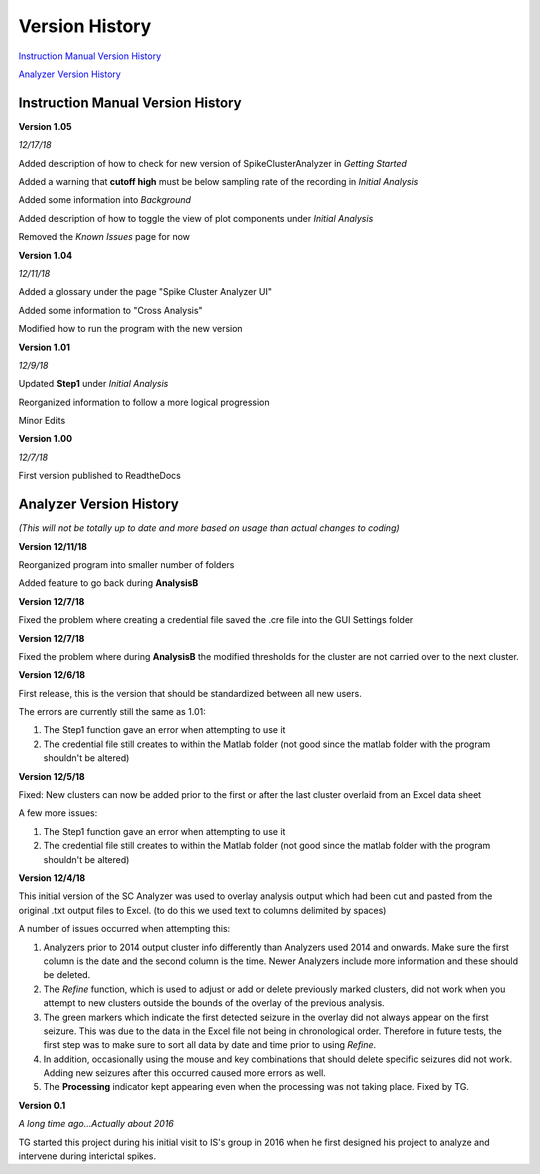 Version History
---------------

`Instruction Manual Version History`_

`Analyzer Version History`_



.. _Instruction Manual Version History:

Instruction Manual Version History
^^^^^^^^^^^^^^^^^^^^^^^^^^^^^^^^^^

**Version 1.05**

*12/17/18*

Added description of how to check for new version of SpikeClusterAnalyzer in *Getting Started*

Added a warning that **cutoff high** must be below sampling rate of the recording in *Initial Analysis*

Added some information into *Background*

Added description of how to toggle the view of plot components under *Initial Analysis*

Removed the *Known Issues* page for now


**Version 1.04**

*12/11/18*

Added a glossary under the page "Spike Cluster Analyzer UI"

Added some information to "Cross Analysis"

Modified how to run the program with the new version


**Version 1.01**

*12/9/18*

Updated **Step1** under *Initial Analysis*

Reorganized information to follow a more logical progression

Minor Edits

**Version 1.00**

*12/7/18*

First version published to ReadtheDocs


.. _Analyzer Version History:

Analyzer Version History
^^^^^^^^^^^^^^^^^^^^^^^^

*(This will not be totally up to date and more based on usage than actual changes to coding)*

**Version 12/11/18**

Reorganized program into smaller number of folders

Added feature to go back during **AnalysisB**


**Version 12/7/18**

Fixed the problem where creating a credential file saved the .cre file into the GUI Settings folder


**Version 12/7/18**

Fixed the problem where during **AnalysisB** the modified thresholds for the cluster are not carried over to the next cluster.


**Version 12/6/18**

First release, this is the version that should be standardized between all new users.


The errors are currently still the same as 1.01:

1. The Step1 function gave an error when attempting to use it

2. The credential file still creates to within the Matlab folder (not good since the matlab folder with the program shouldn't be altered)


**Version 12/5/18**

Fixed: New clusters can now be added prior to the first or after the last cluster overlaid from an Excel data sheet


A few more issues:

1. The Step1 function gave an error when attempting to use it

2. The credential file still creates to within the Matlab folder (not good since the matlab folder with the program shouldn't be altered)


**Version 12/4/18**

This initial version of the SC Analyzer was used to overlay analysis output which had been cut and pasted from the original .txt output files to Excel. (to do this we used text to columns delimited by spaces)




A number of issues occurred when attempting this:



1. Analyzers prior to 2014 output cluster info differently than Analyzers used 2014 and onwards. Make sure the first column is the date and the second column is the time. Newer Analyzers include more information and these should be deleted.



2. The *Refine* function, which is used to adjust or add or delete previously marked clusters, did not work when you attempt to new clusters outside the bounds of the overlay of the previous analysis. 



3. The green markers which indicate the first detected seizure in the overlay did not always appear on the first seizure. This was due to the data in the Excel file not being in chronological order. Therefore in future tests, the first step was to make sure to sort all data by date and time prior to using *Refine*.



4. In addition, occasionally using the mouse and key combinations that should delete specific seizures did not work. Adding new seizures after this occurred caused more errors as well.



5. The **Processing** indicator kept appearing even when the processing was not taking place. Fixed by TG. 





**Version 0.1**

*A long time ago...Actually about 2016*

TG started this project during his initial visit to IS's group in 2016 when he first designed his project to analyze and intervene during interictal spikes.
